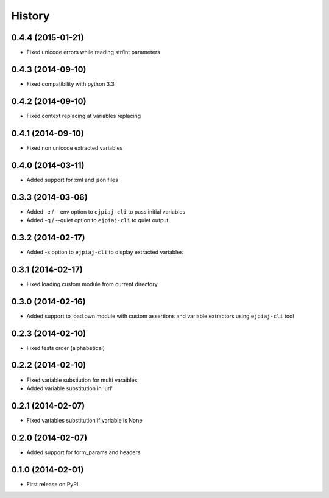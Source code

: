 .. :changelog:

History
-------

0.4.4 (2015-01-21)
++++++++++++++++++
* Fixed unicode errors while reading str/int parameters

0.4.3 (2014-09-10)
++++++++++++++++++
* Fixed compatibility with python 3.3

0.4.2 (2014-09-10)
++++++++++++++++++
* Fixed context replacing at variables replacing

0.4.1 (2014-09-10)
++++++++++++++++++
* Fixed non unicode extracted variables

0.4.0 (2014-03-11)
++++++++++++++++++
* Added support for xml and json files

0.3.3 (2014-03-06)
++++++++++++++++++
* Added -e / --env option to ``ejpiaj-cli`` to pass initial variables
* Added -q / --quiet option to ``ejpiaj-cli`` to quiet output

0.3.2 (2014-02-17)
++++++++++++++++++
* Added -s option to ``ejpiaj-cli`` to display extracted variables

0.3.1 (2014-02-17)
++++++++++++++++++
* Fixed loading custom module from current directory

0.3.0 (2014-02-16)
++++++++++++++++++
* Added support to load own module with custom assertions and variable extractors
  using ``ejpiaj-cli`` tool

0.2.3 (2014-02-10)
++++++++++++++++++
* Fixed tests order (alphabetical)

0.2.2 (2014-02-10)
++++++++++++++++++
* Fixed variable substiution for multi varaibles
* Added variable substitution in 'url'

0.2.1 (2014-02-07)
++++++++++++++++++

* Fixed variables substitution if variable is None

0.2.0 (2014-02-07)
++++++++++++++++++

* Added support for form_params and headers

0.1.0 (2014-02-01)
++++++++++++++++++

* First release on PyPI.
